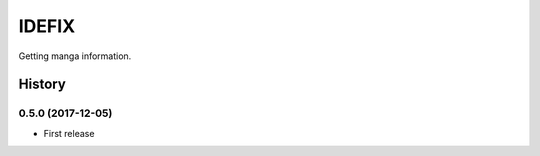IDEFIX
######

Getting manga information.

.. image:: https://img.shields.io/pypi/v/idefix.svg
    :target: https://pypi.python.org/pypi/idefix

.. image:: https://img.shields.io/pypi/l/idefix.svg
    :target: https://pypi.python.org/pypi/idefix

.. image:: https://img.shields.io/pypi/dm/idefix.svg
    :target: https://pypi.python.org/pypi/idefix



.. :changelog:

History
=======


0.5.0 (2017-12-05)
--------------------
* First release


